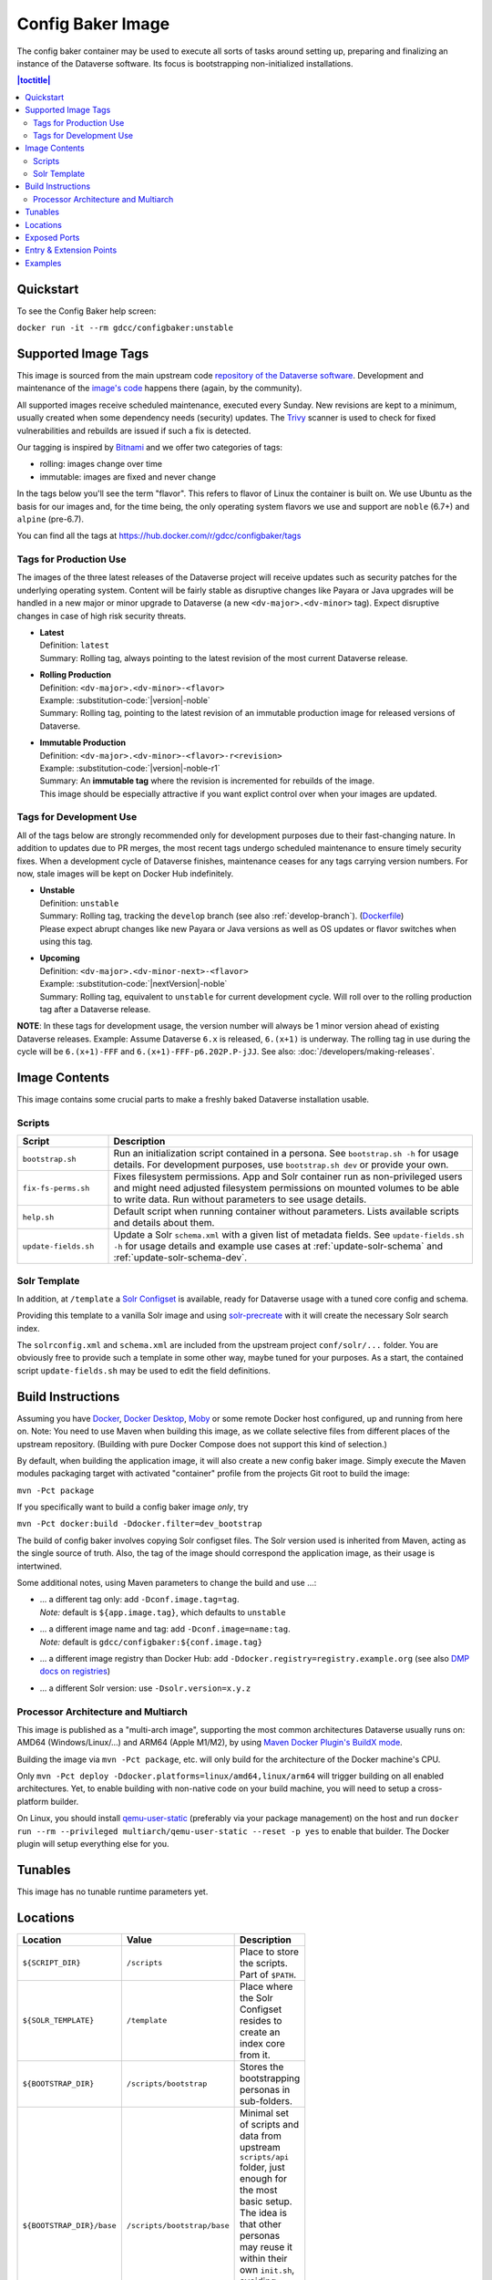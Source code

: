 Config Baker Image
==================

The config baker container may be used to execute all sorts of tasks around setting up, preparing and finalizing
an instance of the Dataverse software. Its focus is bootstrapping non-initialized installations.

.. contents:: |toctitle|
    :local:

Quickstart
++++++++++

To see the Config Baker help screen:

``docker run -it --rm gdcc/configbaker:unstable``

.. _config-image-supported-tags:

Supported Image Tags
++++++++++++++++++++

This image is sourced from the main upstream code `repository of the Dataverse software <https://github.com/IQSS/dataverse>`_.
Development and maintenance of the `image's code <https://github.com/IQSS/dataverse/tree/develop/modules/container-configbaker>`_
happens there (again, by the community).

All supported images receive scheduled maintenance, executed every Sunday.
New revisions are kept to a minimum, usually created when some dependency needs (security) updates.
The `Trivy <https://trivy.dev>`_ scanner is used to check for fixed vulnerabilities and rebuilds are issued if such a fix is detected.

Our tagging is inspired by `Bitnami <https://docs.vmware.com/en/VMware-Tanzu-Application-Catalog/services/tutorials/GUID-understand-rolling-tags-containers-index.html>`_ and we offer two categories of tags:

- rolling: images change over time
- immutable: images are fixed and never change

In the tags below you'll see the term "flavor". This refers to flavor of Linux the container is built on. We use Ubuntu as the basis for our images and, for the time being, the only operating system flavors we use and support are ``noble`` (6.7+) and ``alpine`` (pre-6.7).

You can find all the tags at https://hub.docker.com/r/gdcc/configbaker/tags

Tags for Production Use
^^^^^^^^^^^^^^^^^^^^^^^

The images of the three latest releases of the Dataverse project will receive updates such as security patches for the underlying operating system.
Content will be fairly stable as disruptive changes like Payara or Java upgrades will be handled in a new major or minor upgrade to Dataverse (a new ``<dv-major>.<dv-minor>`` tag).
Expect disruptive changes in case of high risk security threats.

- | **Latest**
  | Definition: ``latest``
  | Summary: Rolling tag, always pointing to the latest revision of the most current Dataverse release.
- | **Rolling Production**
  | Definition: ``<dv-major>.<dv-minor>-<flavor>``
  | Example: :substitution-code:`|version|-noble`
  | Summary: Rolling tag, pointing to the latest revision of an immutable production image for released versions of Dataverse.
- | **Immutable Production**
  | Definition: ``<dv-major>.<dv-minor>-<flavor>-r<revision>``
  | Example: :substitution-code:`|version|-noble-r1`
  | Summary: An **immutable tag** where the revision is incremented for rebuilds of the image.
  | This image should be especially attractive if you want explict control over when your images are updated.

Tags for Development Use
^^^^^^^^^^^^^^^^^^^^^^^^

All of the tags below are strongly recommended only for development purposes due to their fast-changing nature.
In addition to updates due to PR merges, the most recent tags undergo scheduled maintenance to ensure timely security fixes.
When a development cycle of Dataverse finishes, maintenance ceases for any tags carrying version numbers.
For now, stale images will be kept on Docker Hub indefinitely.

- | **Unstable**
  | Definition: ``unstable``
  | Summary: Rolling tag, tracking the ``develop`` branch (see also :ref:`develop-branch`). (`Dockerfile <https://github.com/IQSS/dataverse/tree/develop/modules/container-base/src/main/docker/Dockerfile>`__)
  | Please expect abrupt changes like new Payara or Java versions as well as OS updates or flavor switches when using this tag.
- | **Upcoming**
  | Definition: ``<dv-major>.<dv-minor-next>-<flavor>``
  | Example: :substitution-code:`|nextVersion|-noble`
  | Summary: Rolling tag, equivalent to ``unstable`` for current development cycle.
    Will roll over to the rolling production tag after a Dataverse release.

**NOTE**: In these tags for development usage, the version number will always be 1 minor version ahead of existing Dataverse releases.
Example: Assume Dataverse ``6.x`` is released, ``6.(x+1)`` is underway.
The rolling tag in use during the cycle will be ``6.(x+1)-FFF`` and ``6.(x+1)-FFF-p6.202P.P-jJJ``.
See also: :doc:`/developers/making-releases`.


Image Contents
++++++++++++++

This image contains some crucial parts to make a freshly baked Dataverse installation usable.

Scripts
^^^^^^^

.. list-table::
  :align: left
  :widths: 20 80
  :header-rows: 1

  * - Script
    - Description
  * - ``bootstrap.sh``
    - Run an initialization script contained in a persona. See ``bootstrap.sh -h`` for usage details.
      For development purposes, use ``bootstrap.sh dev`` or provide your own.
  * - ``fix-fs-perms.sh``
    - Fixes filesystem permissions. App and Solr container run as non-privileged users and might need adjusted
      filesystem permissions on mounted volumes to be able to write data. Run without parameters to see usage details.
  * - ``help.sh``
    - Default script when running container without parameters. Lists available scripts and details about them.
  * - ``update-fields.sh``
    - Update a Solr ``schema.xml`` with a given list of metadata fields. See ``update-fields.sh -h`` for usage details
      and example use cases at :ref:`update-solr-schema` and :ref:`update-solr-schema-dev`.

Solr Template
^^^^^^^^^^^^^

In addition, at ``/template`` a `Solr Configset <https://solr.apache.org/guide/solr/latest/configuration-guide/config-sets.html>`_
is available, ready for Dataverse usage with a tuned core config and schema.

Providing this template to a vanilla Solr image and using `solr-precreate <https://solr.apache.org/guide/solr/latest/deployment-guide/solr-in-docker.html#using-solr-precreate-command>`_
with it will create the necessary Solr search index.

The ``solrconfig.xml`` and ``schema.xml`` are included from the upstream project ``conf/solr/...`` folder. You are
obviously free to provide such a template in some other way, maybe tuned for your purposes.
As a start, the contained script ``update-fields.sh`` may be used to edit the field definitions.



Build Instructions
++++++++++++++++++

Assuming you have `Docker <https://docs.docker.com/engine/install/>`_, `Docker Desktop <https://www.docker.com/products/docker-desktop/>`_,
`Moby <https://mobyproject.org/>`_ or some remote Docker host configured, up and running from here on.
Note: You need to use Maven when building this image, as we collate selective files from different places of the upstream
repository. (Building with pure Docker Compose does not support this kind of selection.)

By default, when building the application image, it will also create a new config baker image. Simply execute the
Maven modules packaging target with activated "container" profile from the projects Git root to build the image:

``mvn -Pct package``

If you specifically want to build a config baker image *only*, try

``mvn -Pct docker:build -Ddocker.filter=dev_bootstrap``

The build of config baker involves copying Solr configset files. The Solr version used is inherited from Maven,
acting as the single source of truth. Also, the tag of the image should correspond the application image, as
their usage is intertwined.

Some additional notes, using Maven parameters to change the build and use ...:

- | ... a different tag only: add ``-Dconf.image.tag=tag``.
  | *Note:* default is ``${app.image.tag}``, which defaults to ``unstable``
- | ... a different image name and tag: add ``-Dconf.image=name:tag``.
  | *Note:* default is ``gdcc/configbaker:${conf.image.tag}``
- ... a different image registry than Docker Hub: add ``-Ddocker.registry=registry.example.org`` (see also
  `DMP docs on registries <https://dmp.fabric8.io/#registry>`__)
- ... a different Solr version: use ``-Dsolr.version=x.y.z``

Processor Architecture and Multiarch
^^^^^^^^^^^^^^^^^^^^^^^^^^^^^^^^^^^^

This image is published as a "multi-arch image", supporting the most common architectures Dataverse usually runs on:
AMD64 (Windows/Linux/...) and ARM64 (Apple M1/M2), by using `Maven Docker Plugin's BuildX mode <https://dmp.fabric8.io/#build-buildx>`_.

Building the image via ``mvn -Pct package``, etc. will only build for the architecture of the Docker machine's CPU.

Only ``mvn -Pct deploy -Ddocker.platforms=linux/amd64,linux/arm64`` will trigger building on all enabled architectures.
Yet, to enable building with non-native code on your build machine, you will need to setup a cross-platform builder.

On Linux, you should install `qemu-user-static <https://github.com/multiarch/qemu-user-static>`__ (preferably via
your package management) on the host and run ``docker run --rm --privileged multiarch/qemu-user-static --reset -p yes``
to enable that builder. The Docker plugin will setup everything else for you.



Tunables
++++++++

This image has no tunable runtime parameters yet.



Locations
+++++++++

.. list-table::
    :align: left
    :width: 100
    :widths: 10 10 50
    :header-rows: 1

    * - Location
      - Value
      - Description
    * - ``${SCRIPT_DIR}``
      - ``/scripts``
      - Place to store the scripts. Part of ``$PATH``.
    * - ``${SOLR_TEMPLATE}``
      - ``/template``
      - Place where the Solr Configset resides to create an index core from it.
    * - ``${BOOTSTRAP_DIR}``
      - ``/scripts/bootstrap``
      - Stores the bootstrapping personas in sub-folders.
    * - ``${BOOTSTRAP_DIR}/base``
      - ``/scripts/bootstrap/base``
      - Minimal set of scripts and data from upstream ``scripts/api`` folder, just enough for the most basic setup.
        The idea is that other personas may reuse it within their own ``init.sh``, avoiding (some) code duplication.
        See ``dev`` persona for an example.



Exposed Ports
+++++++++++++

This image contains no runnable services yet, so no ports exposed.



Entry & Extension Points
++++++++++++++++++++++++

The entrypoint of this image is pinned to ``dumb-init`` to safeguard signal handling. You may feed any script or
executable to it as command.

By using our released images as base image to add your own scripting, personas, Solr configset and so on, simply
adapt and alter any aspect you need changed.



Examples
++++++++

Docker Compose snippet to wait for Dataverse deployment and execute bootstrapping using a custom persona you added
by bind mounting (as an alternative to extending the image):

.. code-block:: yaml

  bootstrap:
    image: gdcc/configbaker:unstable
    restart: "no"
    command:
      - bootstrap.sh
      - mypersona
    volumes:
      - ./mypersona:/scripts/bootstrap/mypersona
    networks:
      - dataverse

Docker Compose snippet to prepare execution of Solr and copy your custom configset you added by bind mounting
(instead of an extension). Note that ``solr-precreate`` will not overwrite an already existing core! To update
the config of an existing core, you need to mount the right volume with the stateful data!

.. code-block:: yaml

  solr_initializer:
    container_name: solr_initializer
    image: gdcc/configbaker:unstable
    restart: "no"
    command:
      - sh
      - -c
      - "fix-fs-perms.sh solr && cp -a /template/* /solr-template"
    volumes:
      - ./volumes/solr/data:/var/solr
      - ./volumes/solr/conf:/solr-template
      - /tmp/my-generated-configset:/template

  solr:
    container_name: solr
    hostname: solr
    image: solr:${SOLR_VERSION}
    depends_on:
      - dev_solr_initializer
    restart: on-failure
    ports:
      - "8983:8983"
    networks:
      - dataverse
    command:
      - "solr-precreate"
      - "collection1"
      - "/template"
    volumes:
      - ./volumes/solr/data:/var/solr
      - ./volumes/solr/conf:/template

